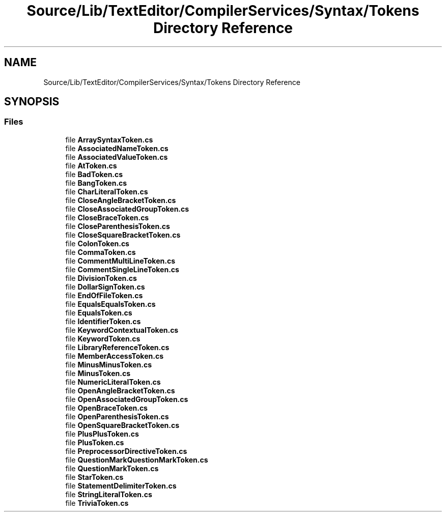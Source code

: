 .TH "Source/Lib/TextEditor/CompilerServices/Syntax/Tokens Directory Reference" 3 "Version 1.0.0" "Luthetus.Ide" \" -*- nroff -*-
.ad l
.nh
.SH NAME
Source/Lib/TextEditor/CompilerServices/Syntax/Tokens Directory Reference
.SH SYNOPSIS
.br
.PP
.SS "Files"

.in +1c
.ti -1c
.RI "file \fBArraySyntaxToken\&.cs\fP"
.br
.ti -1c
.RI "file \fBAssociatedNameToken\&.cs\fP"
.br
.ti -1c
.RI "file \fBAssociatedValueToken\&.cs\fP"
.br
.ti -1c
.RI "file \fBAtToken\&.cs\fP"
.br
.ti -1c
.RI "file \fBBadToken\&.cs\fP"
.br
.ti -1c
.RI "file \fBBangToken\&.cs\fP"
.br
.ti -1c
.RI "file \fBCharLiteralToken\&.cs\fP"
.br
.ti -1c
.RI "file \fBCloseAngleBracketToken\&.cs\fP"
.br
.ti -1c
.RI "file \fBCloseAssociatedGroupToken\&.cs\fP"
.br
.ti -1c
.RI "file \fBCloseBraceToken\&.cs\fP"
.br
.ti -1c
.RI "file \fBCloseParenthesisToken\&.cs\fP"
.br
.ti -1c
.RI "file \fBCloseSquareBracketToken\&.cs\fP"
.br
.ti -1c
.RI "file \fBColonToken\&.cs\fP"
.br
.ti -1c
.RI "file \fBCommaToken\&.cs\fP"
.br
.ti -1c
.RI "file \fBCommentMultiLineToken\&.cs\fP"
.br
.ti -1c
.RI "file \fBCommentSingleLineToken\&.cs\fP"
.br
.ti -1c
.RI "file \fBDivisionToken\&.cs\fP"
.br
.ti -1c
.RI "file \fBDollarSignToken\&.cs\fP"
.br
.ti -1c
.RI "file \fBEndOfFileToken\&.cs\fP"
.br
.ti -1c
.RI "file \fBEqualsEqualsToken\&.cs\fP"
.br
.ti -1c
.RI "file \fBEqualsToken\&.cs\fP"
.br
.ti -1c
.RI "file \fBIdentifierToken\&.cs\fP"
.br
.ti -1c
.RI "file \fBKeywordContextualToken\&.cs\fP"
.br
.ti -1c
.RI "file \fBKeywordToken\&.cs\fP"
.br
.ti -1c
.RI "file \fBLibraryReferenceToken\&.cs\fP"
.br
.ti -1c
.RI "file \fBMemberAccessToken\&.cs\fP"
.br
.ti -1c
.RI "file \fBMinusMinusToken\&.cs\fP"
.br
.ti -1c
.RI "file \fBMinusToken\&.cs\fP"
.br
.ti -1c
.RI "file \fBNumericLiteralToken\&.cs\fP"
.br
.ti -1c
.RI "file \fBOpenAngleBracketToken\&.cs\fP"
.br
.ti -1c
.RI "file \fBOpenAssociatedGroupToken\&.cs\fP"
.br
.ti -1c
.RI "file \fBOpenBraceToken\&.cs\fP"
.br
.ti -1c
.RI "file \fBOpenParenthesisToken\&.cs\fP"
.br
.ti -1c
.RI "file \fBOpenSquareBracketToken\&.cs\fP"
.br
.ti -1c
.RI "file \fBPlusPlusToken\&.cs\fP"
.br
.ti -1c
.RI "file \fBPlusToken\&.cs\fP"
.br
.ti -1c
.RI "file \fBPreprocessorDirectiveToken\&.cs\fP"
.br
.ti -1c
.RI "file \fBQuestionMarkQuestionMarkToken\&.cs\fP"
.br
.ti -1c
.RI "file \fBQuestionMarkToken\&.cs\fP"
.br
.ti -1c
.RI "file \fBStarToken\&.cs\fP"
.br
.ti -1c
.RI "file \fBStatementDelimiterToken\&.cs\fP"
.br
.ti -1c
.RI "file \fBStringLiteralToken\&.cs\fP"
.br
.ti -1c
.RI "file \fBTriviaToken\&.cs\fP"
.br
.in -1c
